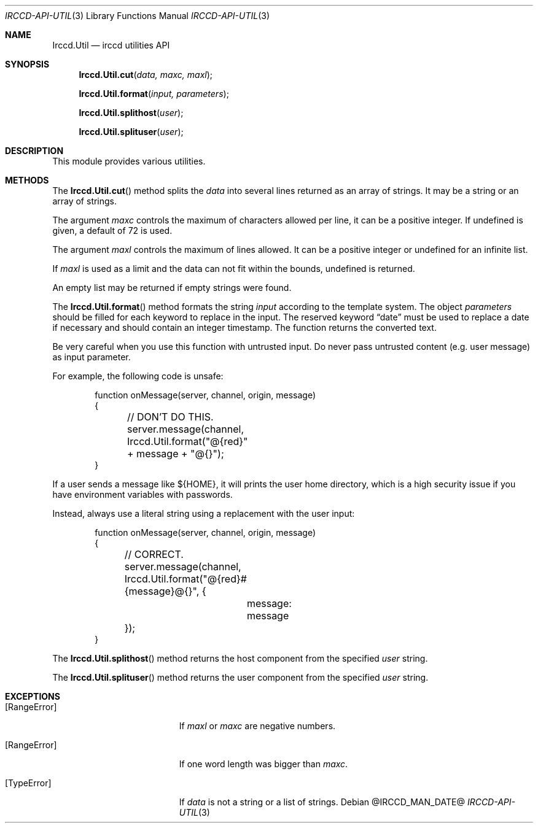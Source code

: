 .\"
.\" Copyright (c) 2013-2020 David Demelier <markand@malikania.fr>
.\"
.\" Permission to use, copy, modify, and/or distribute this software for any
.\" purpose with or without fee is hereby granted, provided that the above
.\" copyright notice and this permission notice appear in all copies.
.\"
.\" THE SOFTWARE IS PROVIDED "AS IS" AND THE AUTHOR DISCLAIMS ALL WARRANTIES
.\" WITH REGARD TO THIS SOFTWARE INCLUDING ALL IMPLIED WARRANTIES OF
.\" MERCHANTABILITY AND FITNESS. IN NO EVENT SHALL THE AUTHOR BE LIABLE FOR
.\" ANY SPECIAL, DIRECT, INDIRECT, OR CONSEQUENTIAL DAMAGES OR ANY DAMAGES
.\" WHATSOEVER RESULTING FROM LOSS OF USE, DATA OR PROFITS, WHETHER IN AN
.\" ACTION OF CONTRACT, NEGLIGENCE OR OTHER TORTIOUS ACTION, ARISING OUT OF
.\" OR IN CONNECTION WITH THE USE OR PERFORMANCE OF THIS SOFTWARE.
.\"
.Dd @IRCCD_MAN_DATE@
.Dt IRCCD-API-UTIL 3
.Os
.\" NAME
.Sh NAME
.Nm Irccd.Util
.Nd irccd utilities API
.\" SYNOPSIS
.Sh SYNOPSIS
.Fn Irccd.Util.cut "data, maxc, maxl"
.Fn Irccd.Util.format "input, parameters"
.Fn Irccd.Util.splithost "user"
.Fn Irccd.Util.splituser "user"
.\" DESCRIPTION
.Sh DESCRIPTION
This module provides various utilities.
.\" METHODS
.Sh METHODS
.\" Irccd.Util.Cut
The
.Fn Irccd.Util.cut
method splits the
.Fa data
into several lines returned as an array of strings. It may be a string or an
array of strings.
.Pp
The argument
.Fa maxc
controls the maximum of characters allowed per line, it can be a positive
integer. If undefined is given, a default of 72 is used.
.Pp
The argument
.Fa maxl
controls the maximum of lines allowed. It can be a positive integer or undefined
for an infinite list.
.Pp
If
.Fa maxl
is used as a limit and the data can not fit within the bounds,
undefined is returned.
.Pp
An empty list may be returned if empty strings were found.
.Pp
.\" Irccd.Util.format
The
.Fn Irccd.Util.format
method formats the string
.Fa input
according to the template system. The object
.Fa parameters
should be filled for each keyword to replace in the input. The reserved keyword
.Dq date
must be used to replace a date if necessary and should contain an integer
timestamp. The function returns the converted text.
.Pp
Be very careful when you use this function with untrusted input. Do never pass
untrusted content (e.g. user message) as input parameter.
.Pp
For example, the following code is unsafe:
.Bd -literal -offset Ds
function onMessage(server, channel, origin, message)
{
	// DON'T DO THIS.
	server.message(channel, Irccd.Util.format("@{red}" + message + "@{}");
}
.Ed
.Pp
If a user sends a message like ${HOME}, it will prints the user home directory,
which is a high security issue if you have environment variables with passwords.
.Pp
Instead, always use a literal string using a replacement with the user input:
.Bd -literal -offset Ds
function onMessage(server, channel, origin, message)
{
	// CORRECT.
	server.message(channel, Irccd.Util.format("@{red}#{message}@{}", {
		message: message
	});
}
.Ed
.Pp
.\" Irccd.Util.splithost
The
.Fn Irccd.Util.splithost
method returns the host component from the specified
.Fa user
string.
.Pp
.\" Irccd.Util.splituser
The
.Fn Irccd.Util.splituser
method returns the user component from the specified
.Fa user
string.
.\" EXCEPTIONS
.Sh EXCEPTIONS
.Bl -tag -width Er
.It Bq Er RangeError
If
.Fa maxl
or
.Fa maxc
are negative numbers.
.It Bq Er RangeError
If one word length was bigger than
.Fa maxc .
.It Bq Er TypeError
If
.Fa data
is not a string or a list of strings.
.El
